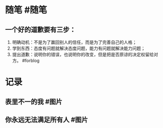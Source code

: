 #+类型: 每日记录
#+日期: [[2022_01_17]]
* 随笔 #随笔
** 一个好的道歉要有三步：
1. 明确动机：不是为了赢回别人的信任，而是为了完善自己的人格；
2. 学到东西：态度有问题就解决态度问题，能力有问题就解决能力问题；
3. 提出道歉：说明你的错误，也说明你的改变，但是把是否原谅的决定权留给对方。 #forblog
* 记录
** 表里不一的我 #图片
[[../assets/2022-01-17-06-48-30.jpeg]]
** 你永远无法满足所有人 #图片
[[../assets/2022-01-17-06-49-48.jpeg]]

